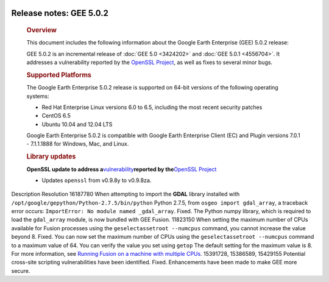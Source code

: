|Google logo|

========================
Release notes: GEE 5.0.2
========================

   .. container:: content

      .. rubric:: Overview
      
      This document includes the following information about the Google
      Earth Enterprise (GEE) 5.0.2 release:

      GEE 5.0.2 is an incremental release of :doc:`GEE
      5.0 <3424202>` and :doc:`GEE
      5.0.1 <4556704>`. It addresses a
      vulnerability reported by the `OpenSSL
      Project <http://www.openssl.org/>`_, as well as fixes to
      several minor bugs.

      .. rubric:: Supported Platforms

      The Google Earth Enterprise 5.0.2 release is supported on
      64-bit versions of the following operating systems:

      -  Red Hat Enterprise Linux versions 6.0 to 6.5, including
         the most recent security patches
      -  CentOS 6.5
      -  Ubuntu 10.04 and 12.04 LTS

      Google Earth Enterprise 5.0.2 is compatible with Google
      Earth Enterprise Client (EC) and Plugin versions 7.0.1 -
      7.1.1.1888 for Windows, Mac, and Linux.

      .. rubric:: Library updates

      **OpenSSL update to address
      a**\ `vulnerability <http://www.openssl.org/news/vulnerabilities.html>`__\ **reported
      by the**\ `OpenSSL Project <http://www.openssl.org/>`__

      -  Updates ``openssl`` from v0.9.8y to v0.9.8za.

      .. rubric:: Known Issues

         +-----------------------+-----------------------+-----------------------+
         | Number                | Description           | Workaround            |
         +=======================+=======================+=======================+
         | 16701881              | When attempting to    | For GEE releases      |
         |                       | set the maximum       | 5.0.0-5.0.2, the      |
         |                       | number of CPUs used   | maximum number of     |
         |                       | for Fusion processing | CPUs can be set using |
         |                       | tasks,                | the ``maxjobs``       |
         |                       | **geselectassetroot   | option in             |
         |                       | --numcpus** fails to  | ``/opt/google/etc/sys |
         |                       | update the value      | temrc``.              |
         |                       | specified.            |                       |
         |                       |                       | #. Stop Fusion        |
         |                       |                       |    daemons:           |
         |                       |                       |                       |
         |                       |                       |    ``sudo /etc/init.d |
         |                       |                       | /gefusion stop``      |
         |                       |                       |                       |
         |                       |                       | #. Set ``maxjobs`` in |
         |                       |                       |    ``/opt/google/etc/ |
         |                       |                       | systemrc``.           |
         |                       |                       | #. Start Fusion       |
         |                       |                       |    daemons:           |
         |                       |                       |                       |
         |                       |                       |    ``sudo /etc/init.d |
         |                       |                       | /gefusion start``     |
         +-----------------------+-----------------------+-----------------------+

      .. rubric:: Resolved Issues

            Number

Description
Resolution
16187780
When attempting to import the **GDAL** library installed with
``/opt/google/gepython/Python-2.7.5/bin/python`` Python 2.7.5, from
``osgeo import gdal_array``, a traceback error occurs:
``ImportError: No module named _gdal_array``.
Fixed. The Python numpy library, which is required to load the
``gdal_array`` module, is now bundled with GEE Fusion.
11823150
When setting the maximum number of CPUs available for Fusion processes
using the ``geselectassetroot --numcpus`` command, you cannot increase
the value beyond 8.
Fixed. You can now set the maximum number of CPUs using the
``geselectassetroot --numcpus`` command to a maximum value of 64. You
can verify the value you set using ``getop`` The default setting for the
maximum value is 8. For more information, see `Running Fusion on a
machine with multiple CPUs <../answer/6008655.html>`__.
15391728, 15386589, 15429155
Potential cross-site scripting vulnerabilities have been identified.
Fixed. Enhancements have been made to make GEE more secure.

.. |Google logo| image:: ../../art/common/googlelogo_color_260x88dp.png
   :width: 130px
   :height: 44px
